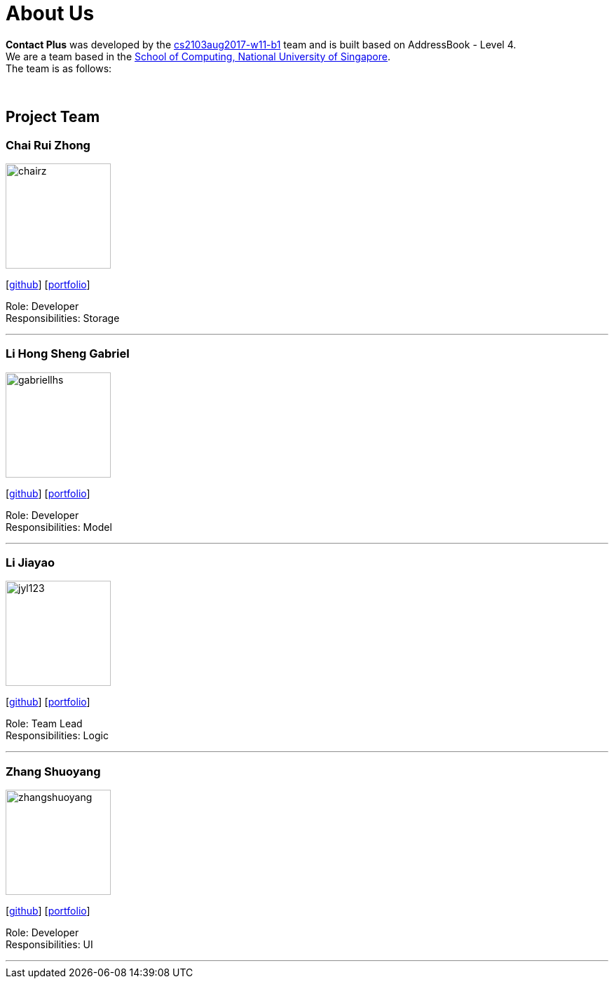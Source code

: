 = About Us
:relfileprefix: team/
ifdef::env-github,env-browser[:outfilesuffix: .adoc]
:imagesDir: images
:stylesDir: stylesheets


**Contact Plus** was developed by the https://github.com/orgs/CS2103AUG2017-W11-B1/teams[cs2103aug2017-w11-b1] team and is built based on AddressBook - Level 4. +
We are a team based in the http://www.comp.nus.edu.sg[School of Computing, National University of Singapore]. +
The team is as follows:

{empty} +

== Project Team

=== Chai Rui Zhong
image::chairz.jpg[width="150", align="left"]
{empty}[https://github.com/chairz[github]]
{empty}[https://cs2103aug2017-w11-b1.github.io/main/team/chairz.html[portfolio]]

Role: Developer +
Responsibilities: Storage

'''

=== Li Hong Sheng Gabriel
image::gabriellhs.jpg[width="150", align="left"]
{empty}[http://github.com/lancehaoh[github]]
{empty}[https://cs2103aug2017-w11-b1.github.io/main/team/gabriellhs.html[portfolio]]

Role: Developer +
Responsibilities: Model

'''

=== Li Jiayao
image::jyl123.jpg[width="150", align="left"]
{empty}[https://github.com/JYL123[github]]
{empty}[https://cs2103aug2017-w11-b1.github.io/main/team/JiayaoLi.html[portfolio]]

Role: Team Lead +
Responsibilities: Logic

'''

=== Zhang Shuoyang
image::zhangshuoyang.jpg[width="150", align="left"]
{empty}[https://github.com/zhangshuoyang[github]]
{empty}[https://cs2103aug2017-w11-b1.github.io/main/team/zhangshuoyang.html[portfolio]]


Role: Developer +
Responsibilities: UI

'''
